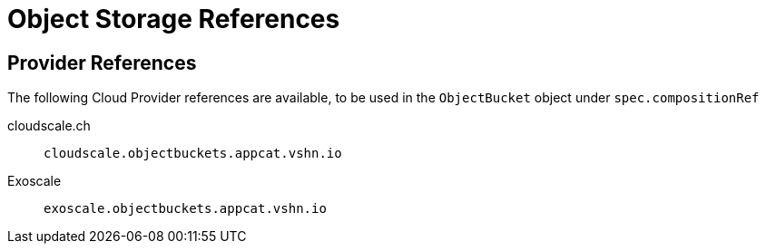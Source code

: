 = Object Storage References

== Provider References

The following Cloud Provider references are available, to be used in the `ObjectBucket` object under `spec.compositionRef`

cloudscale.ch:: `cloudscale.objectbuckets.appcat.vshn.io`

Exoscale:: `exoscale.objectbuckets.appcat.vshn.io`
